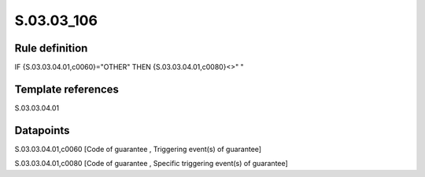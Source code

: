 ===========
S.03.03_106
===========

Rule definition
---------------

IF {S.03.03.04.01,c0060}="OTHER" THEN {S.03.03.04.01,c0080}<>" "


Template references
-------------------

S.03.03.04.01

Datapoints
----------

S.03.03.04.01,c0060 [Code of guarantee , Triggering event(s) of guarantee]

S.03.03.04.01,c0080 [Code of guarantee , Specific triggering event(s) of guarantee]



